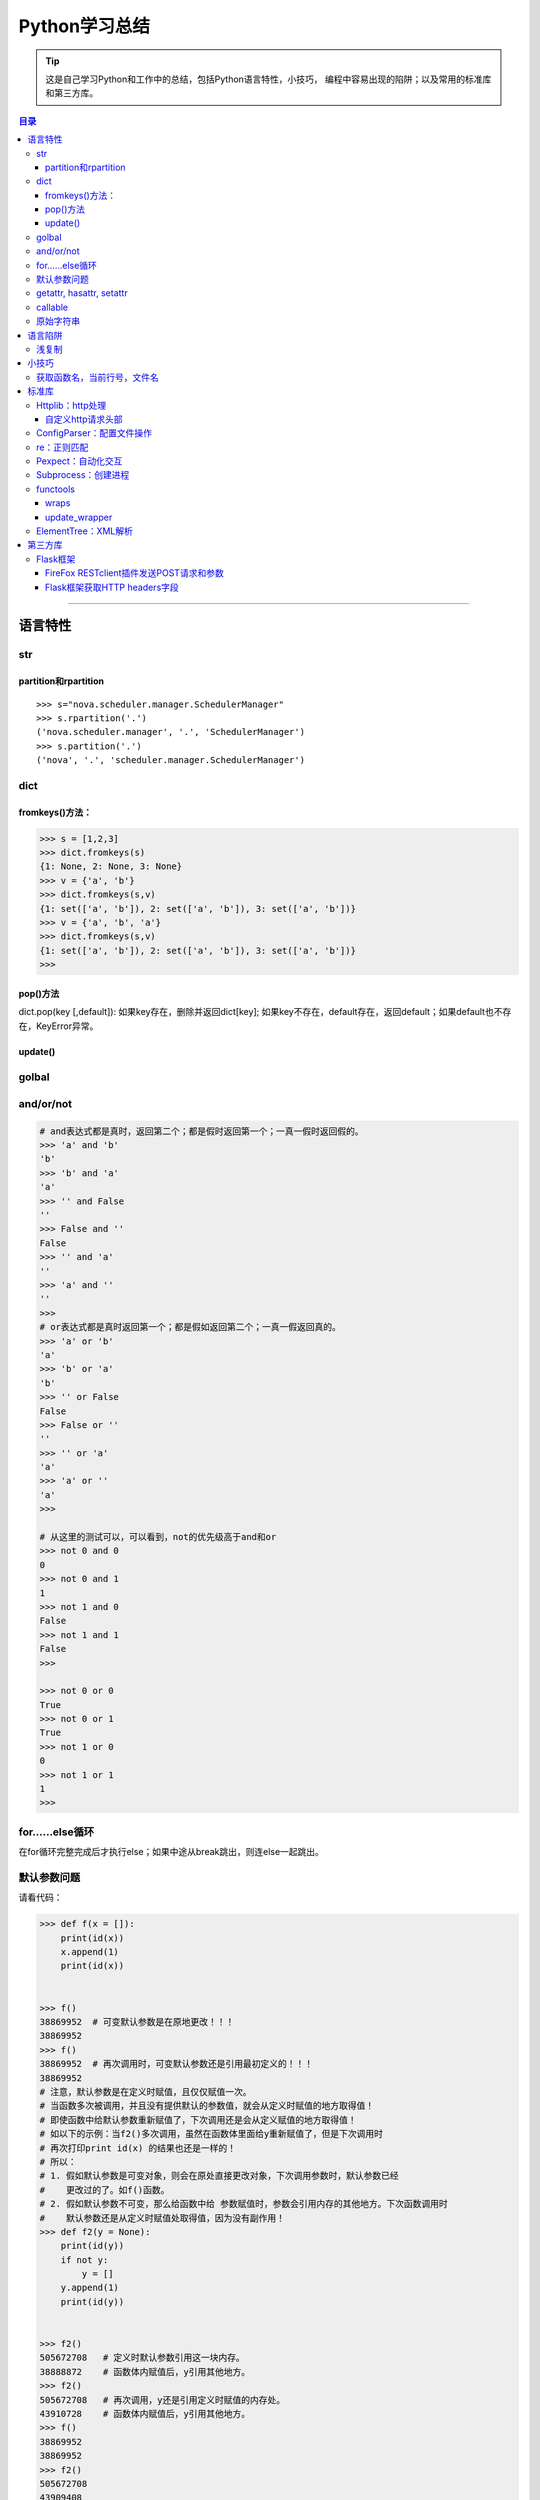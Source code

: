 ###################
Python学习总结
###################



.. tip::
    这是自己学习Python和工作中的总结，包括Python语言特性，小技巧，
    编程中容易出现的陷阱；以及常用的标准库和第三方库。

.. contents:: 目录


--------------

语言特性
===================

str
~~~~

partition和rpartition
^^^^^^^^^^^^^^^^^^^^^^

::

    >>> s="nova.scheduler.manager.SchedulerManager"
    >>> s.rpartition('.')
    ('nova.scheduler.manager', '.', 'SchedulerManager')
    >>> s.partition('.')
    ('nova', '.', 'scheduler.manager.SchedulerManager')


dict
~~~~~~~~

fromkeys()方法：
^^^^^^^^^^^^^^^^^^^^

.. code:: python

    >>> s = [1,2,3]
    >>> dict.fromkeys(s)
    {1: None, 2: None, 3: None}
    >>> v = {'a', 'b'}
    >>> dict.fromkeys(s,v)
    {1: set(['a', 'b']), 2: set(['a', 'b']), 3: set(['a', 'b'])}
    >>> v = {'a', 'b', 'a'}
    >>> dict.fromkeys(s,v)
    {1: set(['a', 'b']), 2: set(['a', 'b']), 3: set(['a', 'b'])}
    >>> 

pop()方法
^^^^^^^^^^^^^^

dict.pop(key [,default]): 如果key存在，删除并返回dict[key];
如果key不存在，default存在，返回default；如果default也不存在，KeyError异常。

update()
^^^^^^^^^^^^

golbal
~~~~~~~~~~

and/or/not
~~~~~~~~~~~

.. code:: python

    # and表达式都是真时，返回第二个；都是假时返回第一个；一真一假时返回假的。
    >>> 'a' and 'b'
    'b'
    >>> 'b' and 'a'
    'a'
    >>> '' and False
    ''
    >>> False and ''
    False
    >>> '' and 'a'
    ''
    >>> 'a' and ''
    ''
    >>> 
    # or表达式都是真时返回第一个；都是假如返回第二个；一真一假返回真的。
    >>> 'a' or 'b'
    'a'
    >>> 'b' or 'a'
    'b'
    >>> '' or False
    False
    >>> False or ''
    ''
    >>> '' or 'a'
    'a'
    >>> 'a' or ''
    'a'
    >>>

    # 从这里的测试可以，可以看到，not的优先级高于and和or
    >>> not 0 and 0
    0
    >>> not 0 and 1
    1
    >>> not 1 and 0
    False
    >>> not 1 and 1
    False
    >>>

    >>> not 0 or 0
    True
    >>> not 0 or 1
    True
    >>> not 1 or 0
    0
    >>> not 1 or 1
    1
    >>>



for……else循环
~~~~~~~~~~~~~~~~~

在for循环完整完成后才执行else；如果中途从break跳出，则连else一起跳出。

默认参数问题
~~~~~~~~~~~~~~~~

请看代码：

.. code:: python

    >>> def f(x = []):
        print(id(x))
        x.append(1)
        print(id(x))

        
    >>> f() 
    38869952  # 可变默认参数是在原地更改！！！
    38869952
    >>> f()
    38869952  # 再次调用时，可变默认参数还是引用最初定义的！！！
    38869952
    # 注意，默认参数是在定义时赋值，且仅仅赋值一次。
    # 当函数多次被调用，并且没有提供默认的参数值，就会从定义时赋值的地方取得值！
    # 即使函数中给默认参数重新赋值了，下次调用还是会从定义赋值的地方取得值！
    # 如以下的示例：当f2()多次调用，虽然在函数体里面给y重新赋值了，但是下次调用时
    # 再次打印print id(x) 的结果也还是一样的！
    # 所以：
    # 1. 假如默认参数是可变对象，则会在原处直接更改对象，下次调用参数时，默认参数已经
    #    更改过的了。如f()函数。
    # 2. 假如默认参数不可变，那么给函数中给 参数赋值时，参数会引用内存的其他地方。下次函数调用时
    #    默认参数还是从定义时赋值处取得值，因为没有副作用！
    >>> def f2(y = None):
        print(id(y))
        if not y:
            y = []
        y.append(1)
        print(id(y))

        
    >>> f2()
    505672708   # 定义时默认参数引用这一块内存。
    38888872    # 函数体内赋值后，y引用其他地方。
    >>> f2()
    505672708   # 再次调用，y还是引用定义时赋值的内存处。
    43910728    # 函数体内赋值后，y引用其他地方。
    >>> f()
    38869952    
    38869952
    >>> f2()
    505672708
    43909408
    >>> f2()
    505672708
    38868752
    >>> 

getattr, hasattr, setattr
~~~~~~~~~~~~~~~~~~~~~~~~~~~~~

**用法**\ ：

-  getattr
   如果存在name属性（方法）则返回name的值（方法地址）,否则返回default值;
-  hasattr 可以用来判断object中是否具有name属性;
-  setattr(object, name, value)类似于object.name = value;

.. code:: python

    >>> class A:
    ...     def __init__(self):   
    ...         self.name = 'zhangjing'  
    ...         #self.age='24'
    ...     def method(self):   
    ...         print"method print"
    ... 
    >>> 
    >>> a = A()
    >>> m = getattr(a, 'method', 'default')
    >>> um = getattr(a, 'undef', 'default')
    >>> m
    <bound method A.method of <__main__.A instance at 0xb728d9ac>>
    >>> um
    'default'
    >>> m()
    method print
    >>> hasattr(m, 'method')
    False
    >>> hasattr(a, 'method')
    True
    >>> hasattr(A, 'method')
    True
    >>> unbf = getattr(A, 'method')
    >>> unbf
    <unbound method A.method>

callable
~~~~~~~~~~~~

原始字符串
~~~~~~~~~~~~~~

原始类型字符串可以简单的通过在普通字符串的双引号前面加一个字符‘r’来创建。当一个字符串是原始类型时，Python编译器不会对其尝试做任何的替换。本质上来讲，你在告诉编译器完全不要去干涉你的字符串。

.. code:: python

    >>> string = 'This is a\nnormal string'
    >>> rawString = r'and this is a\nraw string'
    >>> print string
    #这是一个普通字符串
    >>> print rawString
    and this is a\nraw string
    #这是一个原始类型字符串。

语言陷阱
===================

浅复制
~~~~~~~~~~

**关于Python列表赋值，特别需要注意的一点：**

.. code:: python

    #通过这个例子，看到了，用a=a=[[]]*4形式生产的列表，所有的id号都是
    #一样的，引用的是同一个元素！
    >>> a=[[]]*4
    >>> a
    [[], [], [], []]
    >>> for i in range(4):
        print (id(a[i]))

        
    38964480
    38964480
    38964480
    38964480
    #而通过append方式插入的元素，都是不想关的，不是同一个元素！
    >>> a = []
    >>> for i in range(4):
        a.append([])

        
    >>> a
    [[], [], [], []]
    >>> for i in range(4):
        print (id(a[i]))
        
    38964160
    38964000
    38960384
    38965120
    >>>

小技巧
===================

获取函数名，当前行号，文件名
~~~~~~~~~~~~~~~~~~~~~~~~~~~~~~~~

-  方法一：

   .. code:: python

       print sys._getframe().f_code.co_filename  #当前文件名，也可以通过__file__获得
       print sys._getframe().f_code.co_name  #当前函数名
       print sys._getframe().f_lineno #当前行号

-  方法二：

   .. code:: python

       def get_cur_info():
           """Return the frame object for the caller's stack frame."""
           try:
               raise Exception
           except:
               f = sys.exc_info()[2].tb_frame.f_back
           co_filename = f.f_code.co_filename
           co_filename = os.path.abspath(co_filename)
           #return (__file__, f.f_code.co_filename, f.f_code.co_name, f.f_lineno)
           return (co_filename, f.f_code.co_name, f.f_lineno)



标准库
===================

Httplib：http处理
~~~~~~~~~~~~~~~~~~~~~

自定义http请求头部
^^^^^^^^^^^^^^^^^^^^^^

.. code:: python

    #!/usr/bin/env python
    # -*- coding:utf-8 -*-

    import httplib
    try:
        # simplejson is popular and pretty good
        from simplejson import loads as json_loads
        from simplejson import dumps as json_dumps
    except ImportError:
        # 2.6 will have a json module in the stdlib
        from json import loads as json_loads
        from json import dumps as json_dumps

    def test_httplib():
        # 自定义http请求头部字段
        header = {"X-Auth-Token":"c83cd8ba4f8ea2e67411", 'Content-Type':'application/json'}
        httpClient = httplib.HTTPConnection('192.168.218.131', 5000, timeout=30)
        httpClient.request('GET', '/v2.0/tokens/5811f83601524f20a50df6023df8f9c6', headers=header)

        #resp是HTTPResponse对象
        resp = httpClient.getresponse()
        body = resp.read()
        print resp.status, resp.reason, body

    if __name__ == "__main__":
        test_httplib()

ConfigParser：配置文件操作
~~~~~~~~~~~~~~~~~~~~~~~~~~~~~~

**作用**\ ：用来操作配置文件 比如有如下配置文件glusterrest.ini,
和Python源码放在同一目录下。

.. code:: shell

    [keystone_auth_config]
    admin_token=c83cd8ba4f8ea2e67411
    controller=192.168.218.131
    port=5000
    [mysql_db_config]
    host=localhost
    user=root
    passwd=root
    db=glusterrest

读取配置文件的程序：

.. code:: python

    # -*- coding: utf-8 -*-

    import ConfigParser
    import os

    def _config_file_path():
        # 取得文件的绝对路径
        abs_path = os.path.abspath(__file__)
        name = ["glusterrest.ini"]
        return '/'.join(abs_path.split("/")[:-1] + name)

    def get_keystone_auth_config():
        config_file = _config_file_path()
        cf = ConfigParser.ConfigParser()
        cf.read(config_file)
        #s = cf.sections()
        #print 'section:', s
        #o = cf.options("baseconf")
        #print 'options:', o
        #v = cf.items("baseconf")
        #print 'db:', v
        admin_token = cf.get("keystone_auth_config", "admin_token")
        controller = cf.get("keystone_auth_config", "controller")
        port = cf.get("keystone_auth_config", "port")
        #db_pwd = cf.get("baseconf", "password")
        #print db_host, db_port, db_user, db_pwd
        #cf.set("baseconf", "db_pass", "123456")
        #cf.write(open("config_file_path", "w"))
        return admin_token, controller, port

    if __name__ == "__main__":
        print get_keystone_auth_config()

re：正则匹配
~~~~~~~~~~~~~~~~

该部分可以使用一个专门的教程来讲述。请参考另一份笔记 :ref:`Python正则表达式 <py-regex-doc>`  。

Pexpect：自动化交互
~~~~~~~~~~~~~~~~~~~~~~~

Subprocess：创建进程
~~~~~~~~~~~~~~~~~~~~~~~~

functools
~~~~~~~~~~~~~

wraps
^^^^^^^^^

    If using a decorator always meant losing this information about a
    function, it would be a serious problem. That's why we have
    functools.wraps. This takes a function used in a decorator and adds
    the functionality of copying over the function name, docstring,
    arguments list, etc. And since wraps is itself a decorator, the
    following code does the correct thing:

.. code:: python

    from functools import wraps
    def logged(func):
        @wraps(func)
        def with_logging(*args, **kwargs):
            print func.__name__ + " was called"
            return func(*args, **kwargs)
        return with_logging

    @logged
    def f(x):
       """does some math"""
       return x + x * x

    print f.__name__  # prints 'f'
    print f.__doc__   # prints 'does some math'

还可以尝试进一步运行这个例子：

.. code:: python

    #!/usr/bin/env python
    # -*- coding:utf-8 -*-

    from functools import wraps

    def test():
        """function test doc string"""
        pass

    def my_decorator(f):
         #@wraps(f)
         #@wraps(f)
         @wraps(test)
         def wrapper(*args, **kwds):
             """wraps doc"""
             print 'Calling decorated function'
             return f(*args, **kwds)
         return wrapper

    @my_decorator
    def example():
        """这里是文档注释"""
        print 'Called example function'

    #example()
    print example.__name__ # 'example'
    print example.__doc__ # '这里是文档注释'

下面是这个例子的输出结果：

::

    root@ceph-deploy:/smbshare/pypro# python warps-test.py 
    wrapper
    wraps doc
    root@ceph-deploy:/smbshare/pypro# python warps-test.py 
    example
    这里是文档注释
    root@ceph-deploy:/smbshare/pypro# python warps-test.py 
    test
    function test doc string

update\_wrapper
^^^^^^^^^^^^^^^^^^^

功能： 用被包装函数的module,
name，doc和dict属性更新包装函数的相应部分，并返回包装函数。
以下是update\_wraps函数的实现代码：

.. code:: python

    WRAPPER_ASSIGNMENTS = ('__module__', '__name__', '__doc__')
    WRAPPER_UPDATES = ('__dict__',)
    def update_wrapper(wrapper,
                       wrapped,
                       assigned = WRAPPER_ASSIGNMENTS,
                       updated = WRAPPER_UPDATES):
        for attr in assigned:
            setattr(wrapper, attr, getattr(wrapped, attr))
        for attr in updated:
            getattr(wrapper, attr).update(getattr(wrapped, attr, {}))
        return wrapper

ElementTree：XML解析
~~~~~~~~~~~~~~~~~~~~~~~~

假设有如下xml文件（完整的xml文件为360云盘上的\ ``volinfo.xml``\ ）：

.. code:: xml

    <?xml version="1.0" encoding="UTF-8" standalone="yes"?>
    <cliOutput>
      <opRet>0</opRet>
      <opErrno>0</opErrno>
      <opErrstr/>
      <volInfo>
        <volumes>
          <volume>
            <name>dist-vol</name>
            <id>ffe97ef8-7ab9-41ab-a43b-8b8c7816cf78</id>
            <status>1</status>
            <statusStr>Started</statusStr>
            <brickCount>3</brickCount>
            <distCount>1</distCount>
            <stripeCount>1</stripeCount>
            <replicaCount>1</replicaCount>
            <disperseCount>0</disperseCount>
            <redundancyCount>0</redundancyCount>
            <type>0</type>
            <typeStr>Distribute</typeStr>
            <transport>0</transport>
            <bricks>
              <brick uuid="0a3efc15-3358-43a2-b503-1e67d6eeea02">ubuntu1:/gfs-dir/dist-dir<name>ubuntu1:/gfs-dir/dist-dir</name><hostUuid>0a3efc15-3358-43a2-b503-1e67d6eeea02</hostUuid></brick>
              <brick uuid="05c9c42b-e4c9-4016-8280-32721bae6703">ubuntu2:/gfs-dir/dist-dir<name>ubuntu2:/gfs-dir/dist-dir</name><hostUuid>05c9c42b-e4c9-4016-8280-32721bae6703</hostUuid></brick>
              <brick uuid="05c9c42b-e4c9-4016-8280-32721bae6703">ubuntu2:/gfs-dir/addbrick-dir<name>ubuntu2:/gfs-dir/addbrick-dir</name><hostUuid>05c9c42b-e4c9-4016-8280-32721bae6703</hostUuid></brick>
            </bricks>
            <optCount>3</optCount>
            <options>
              <option>
                <name>features.quota</name>
                <value>on</value>
              </option>
              <option>
                <name>diagnostics.latency-measurement</name>
                <value>on</value>
              </option>
              <option>
                <name>diagnostics.count-fop-hits</name>
                <value>on</value>
              </option>
            </options>
          </volume>
          <count>3</count>
        </volumes>
      </volInfo>
    </cliOutput>

操作该文件的Python程序如下：

.. code:: python

    #!/usr/bin/env python
    # -*- coding:utf-8 -*-

    import xml.etree.cElementTree as etree
    import os


    def _read_xml_file():
        _abs_path = os.path.abspath(__file__)
        _name = ["volinfo.xml"]
        _p = '/'.join(_abs_path.split("/")[:-1] + _name)
        _xml_text = open(_p).read()
        return _xml_text


    def _parse_a_vol(volume_el):
        value = {
            'name': volume_el.find('name').text,
            'uuid': volume_el.find('id').text,
            'type': volume_el.find('typeStr').text.upper().replace('-', '_'),
            'status': volume_el.find('statusStr').text.upper(),
            'num_bricks': int(volume_el.find('brickCount').text),
            'distribute': int(volume_el.find('distCount').text),
            'stripe': int(volume_el.find('stripeCount').text),
            'replica': int(volume_el.find('replicaCount').text),
            'transport': volume_el.find('transport').text,
            'bricks': [],
            'options': []
        }
        if value['transport'] == '0':
            value['transport'] = 'TCP'
        elif value['transport'] == '1':
            value['transport'] = 'RDMA'
        else:
            value['transport'] = 'TCP,RDMA'

        for b in volume_el.findall('bricks/brick'):
            try:
                value['bricks'].append({"name": b.find("name").text,
                                        "hostUuid": b.find("hostUuid").text})
            except AttributeError:
                value['bricks'].append(b.text)

        for o in volume_el.findall('options/option'):
            value['options'].append({"name": o.find('name').text,
                                     "value": o.find('value').text})

        return value
        

    def test_xml():
        xmldata = _read_xml_file()
        #print xmldata
        tree = etree.fromstring(xmldata)
        
        volumes = []
        for el in tree.findall('volInfo/volumes/volume'):
            try:
                volumes.append(_parse_a_vol(el))
            except (ParseError, AttributeError, ValueError) as e:
                raise GlusterCliBadXml(str(e))

        return volumes


    if __name__ == "__main__":
        print test_xml()   

具体这个例子可以参考github上的\ ``glusterfs-rest``\ 项目

第三方库
=================

Flask框架
~~~~~~~~~~~~~

FireFox RESTclient插件发送POST请求和参数
^^^^^^^^^^^^^^^^^^^^^^^^^^^^^^^^^^^^^^^^^^^^

如果想发送post请求：

    -  You have to set the “request header” section of the Firefox
       plugin to have a “name” = “Content-Type” and “value” =
       “application/x-www-form-urlencoded”
    -  Now, you are able to submit parameter like
       “name=mynamehere&title=TA” in the “request body” text area field

**参考**\ ：http://stackoverflow.com/questions/13132794/firefox-add-on-restclient-how-to-input-post-parameters

Flask框架获取HTTP headers字段
^^^^^^^^^^^^^^^^^^^^^^^^^^^^^^^^^

使用如下方法即可：

.. code:: python

    from flask import request
    token = request.headers.get('X-Auth-Token')

